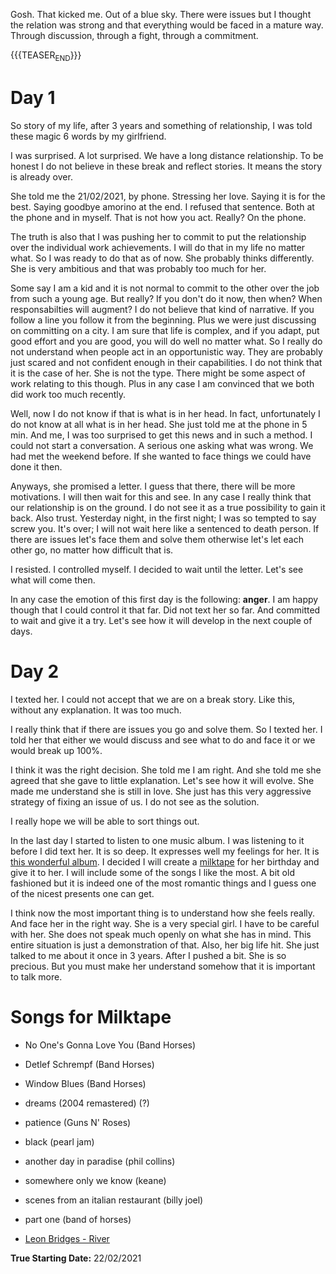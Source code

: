 #+BEGIN_COMMENT
.. title: On We Are on a Break
.. slug: on-we-are-on-a-break
.. date: 1970-02-22 10:34:14 UTC+01:00
.. tags: step down - step up 
.. category: 
.. link: 
.. description: 
.. type: text
.. status: private
#+END_COMMENT

Gosh. That kicked me. Out of a blue sky. There were issues but I
thought the relation was strong and that everything would be faced in
a mature way. Through discussion, through a fight, through a
commitment. 

{{{TEASER_END}}}

* Day 1

  So story of my life, after 3 years and something of relationship, I
  was told these magic 6 words by my girlfriend.

  I was surprised. A lot surprised. We have a long distance
  relationship. To be honest I do not believe in these break and reflect
  stories. It means the story is already over.

  She told me the 21/02/2021, by phone. Stressing her love. Saying it is
  for the best. Saying goodbye amorino at the end. I refused that
  sentence. Both at the phone and in myself. That is not how you
  act. Really? On the phone.

  The truth is also that I was pushing her to commit to put the
  relationship over the individual work achievements. I will do that in
  my life no matter what. So I was ready to do that as of now. She
  probably thinks differently. She is very ambitious and that was
  probably too much for her.

  Some say I am a kid and it is not normal to commit to the other over
  the job from such a young age. But really? If you don't do it now,
  then when? When responsabilties will augment? I do not believe that
  kind of narrative. If you follow a line you follow it from the
  beginning. Plus we were just discussing on committing on a city. I am
  sure that life is complex, and if you adapt, put good effort and you
  are good, you will do well no matter what. So I really do not
  understand when people act in an opportunistic way. They are probably
  just scared and not confident enough in their capabilities. I do not
  think that it is the case of her. She is not the type. There might be
  some aspect of work relating to this though. Plus in any case I am
  convinced that we both did work too much recently.

  Well, now I do not know if that is what is in her head. In fact,
  unfortunately I do not know at all what is in her head. She just told
  me at the phone in 5 min. And me, I was too surprised to get this news
  and in such a method. I could not start a conversation. A serious one
  asking what was wrong. We had met the weekend before. If she wanted to
  face things we could have done it then.

  Anyways, she promised a letter. I guess that there, there will be more
  motivations. I will then wait for this and see. In any case I really
  think that our relationship is on the ground. I do not see it as a
  true possibility to gain it back. Also trust. Yesterday night, in the
  first night; I was so tempted to say screw you. It's over; I will not
  wait here like a sentenced to death person. If there are issues let's
  face them and solve them otherwise let's let each other go, no matter
  how difficult that is.

  I resisted. I controlled myself. I decided to wait until the
  letter. Let's see what will come then.

  In any case the emotion of this first day is the following: *anger*. I
  am happy though that I could control it that far. Did not text her so
  far. And committed to wait and give it a try. Let's see how it will
  develop in the next couple of days.

* Day 2

  I texted her. I could not accept that we are on a break story. Like
  this, without any explanation. It was too much.

  I really think that if there are issues you go and solve them. So I
  texted her. I told her that either we would discuss and see what to
  do and face it or we would break up 100%.

  I think it was the right decision. She told me I am right. And she
  told me she agreed that she gave to little explanation. Let's see
  how it will evolve. She made me understand she is still in love. She
  just has this very aggressive strategy of fixing an issue of us. I
  do not see as the solution.

  I really hope we will be able to sort things out.

  In the last day I started to listen to one music album. I was
  listening to it before I did text her. It is so deep. It expresses
  well my feelings for her. It is [[https://www.youtube.com/watch?v=5YAX8wgdQRU][this wonderful album]]. I decided I
  will create a [[https://www.google.com/search?q=milktape][milktape]] for her birthday and give it to her. I will
  include some of the songs I like the most. A bit old fashioned but
  it is indeed one of the most romantic things and I guess one of the
  nicest presents one can get.
  
  I think now the most important thing is to understand how she feels
  really. And face her in the right way. She is a very special girl. I
  have to be careful with her. She does not speak much openly on what
  she has in mind. This entire situation is just a demonstration of
  that. Also, her big life hit. She just talked to me about it once in
  3 years. After I pushed a bit. She is so precious. But you must make
  her understand somehow that it is important to talk more.

* Songs for Milktape

  - No One's Gonna Love You (Band Horses)

  - Detlef Schrempf (Band Horses)

  - Window Blues (Band Horses)

  - dreams (2004 remastered) (?)

  - patience (Guns N' Roses)

  - black (pearl jam)

  - another day in paradise (phil collins)

  - somewhere only we know (keane)

  - scenes from an italian restaurant (billy joel)

  - part one (band of horses)  

  - [[https://www.youtube.com/watch?v=0Hegd4xNfRo][Leon Bridges - River]]

*True Starting Date:* 22/02/2021
